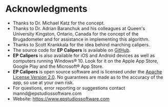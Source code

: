 #+AUTHOR:    David Mann
#+EMAIL:     mannd@epstudiossoftware.com
#+KEYWORDS:
#+LANGUAGE:  en
#+OPTIONS:   H:3 num:nil toc:nil \n:nil @:t ::t |:t ^:t -:t f:t *:t <:t
#+OPTIONS:   TeX:t LaTeX:t skip:nil d:nil todo:t pri:nil tags:not-in-toc timestamp:nil
#+EXPORT_SELECT_TAGS: export
#+EXPORT_EXCLUDE_TAGS: noexport
#+HTML_HEAD: <style media="screen" type="text/css"> img {max-width: 100%; height: auto;} </style>
#+HTML_HEAD: <style  type="text/css">:root { color-scheme: light dark; }</style>
* [[../../shrd/64.png]] Acknowledgments
- Thanks to Dr. Michael Katz for the concept.
- Thanks to Dr. Adrian Baranchuk and his colleagues at Queen's University Kingston, Ontario, Canada for the concept of the Brugadometer and for assistance in implementing this algorithm.
- Thanks to Scott Krankkala for the idea behind marching calipers.
- The source code for *EP Calipers* is available on [[https://github.com/mannd/epcalipers-macosx][GitHub]].
- *EP Calipers* is also available for iOS and Android devices as well as computers running Windows® 10.  Look for it on the Apple App Store, Google Play and the Microsoft® App Store.
- *EP Calipers* is open source software and is licensed under the
  [[https://www.apache.org/licenses/LICENSE-2.0.html][Apache License Version 2.0]].  No guarantees are made as to the accuracy of the
  app, so use at your own risk.
- For questions, error reporting or suggestions contact
  mannd@epstudiossoftware.com
- Website: [[https://www.epstudiossoftware.com]]
